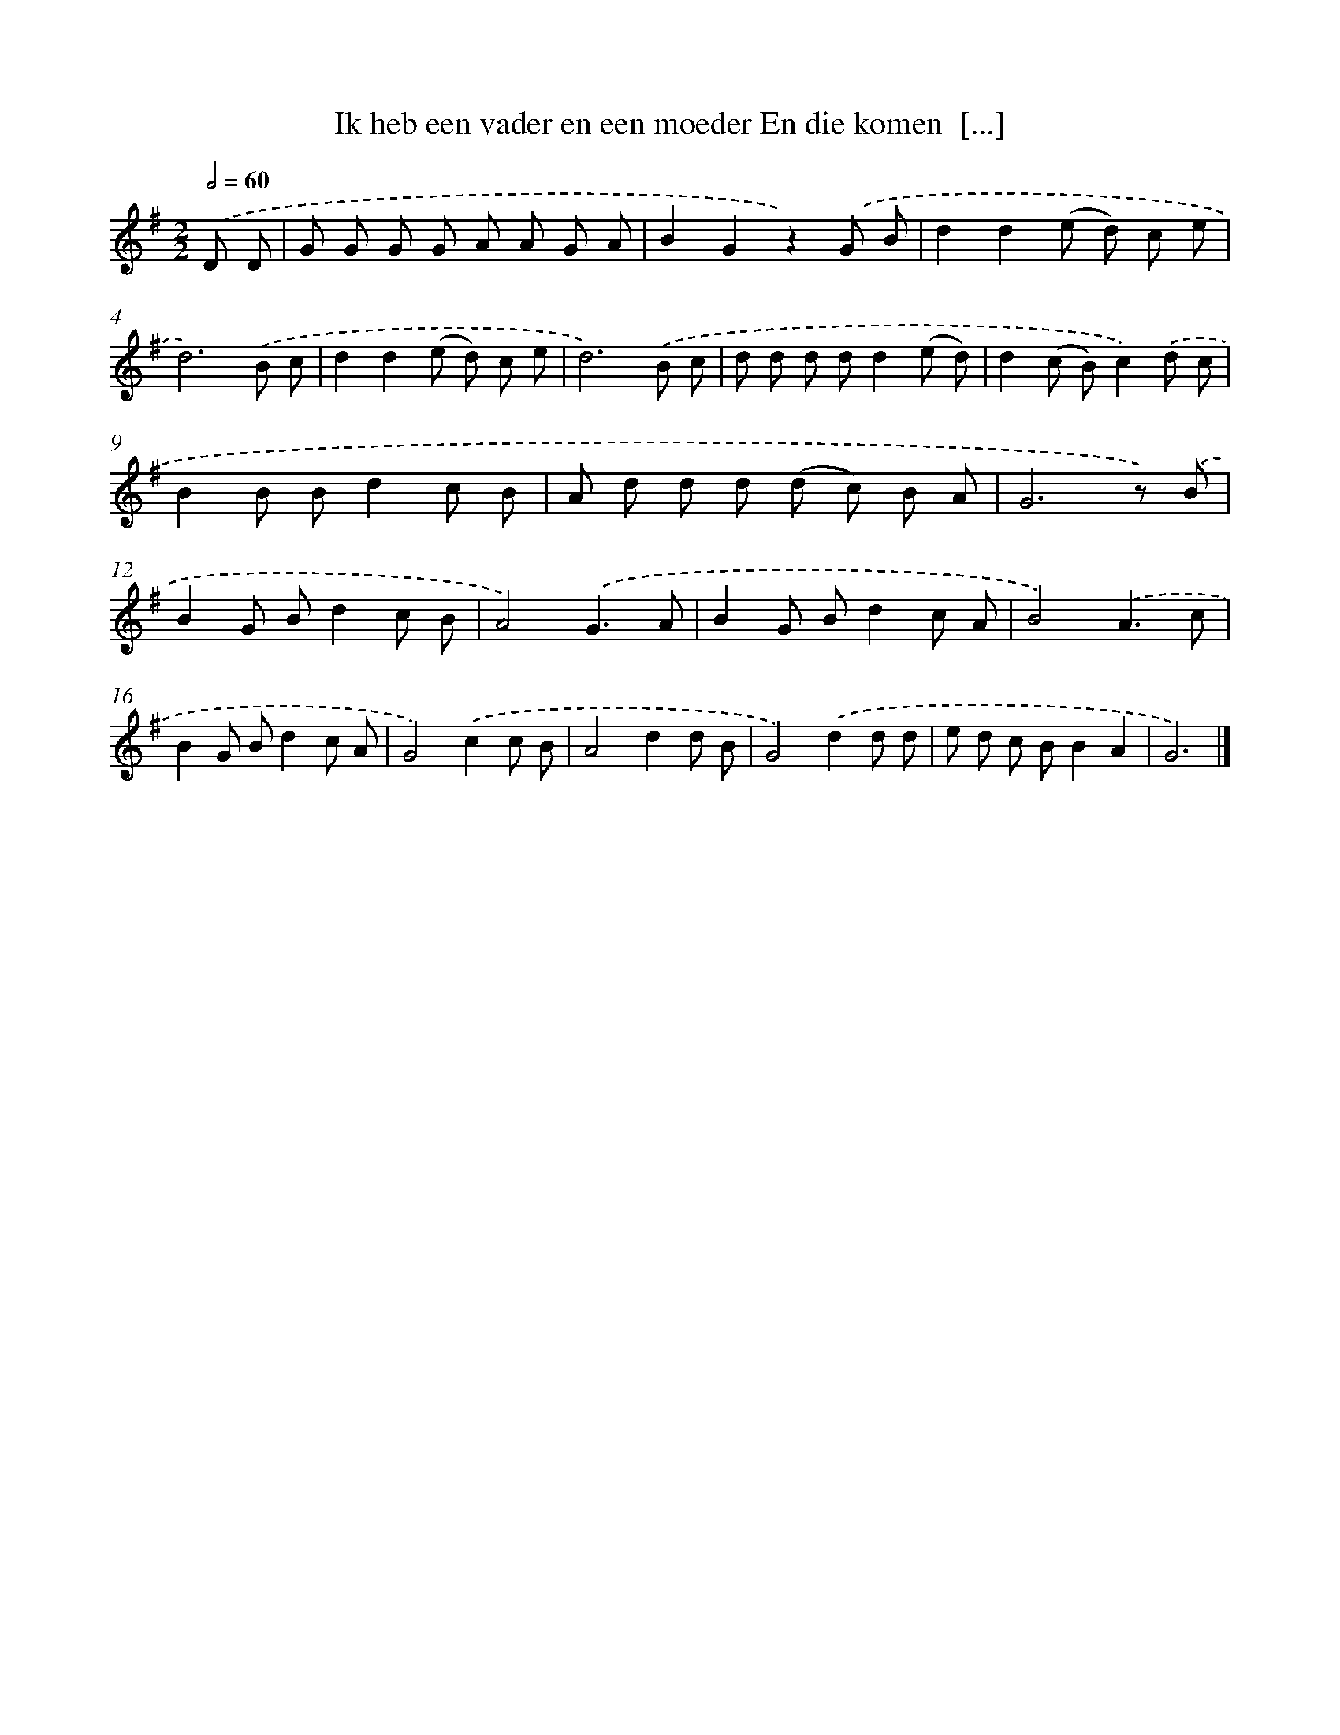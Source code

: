 X: 3895
T: Ik heb een vader en een moeder En die komen  [...]
%%abc-version 2.0
%%abcx-abcm2ps-target-version 5.9.1 (29 Sep 2008)
%%abc-creator hum2abc beta
%%abcx-conversion-date 2018/11/01 14:36:04
%%humdrum-veritas 1077157940
%%humdrum-veritas-data 1543065348
%%continueall 1
%%barnumbers 0
L: 1/8
M: 2/2
Q: 1/2=60
K: G clef=treble
.('D D [I:setbarnb 1]|
G G G G A A G A |
B2G2z2).('G B |
d2d2(e d) c e |
d6).('B c |
d2d2(e d) c e |
d6).('B c |
d d d dd2(e d) |
d2(c B)c2).('d c |
B2B Bd2c B |
A d d d (d c) B A |
G6z) .('B |
B2G Bd2c B |
A4).('G3A |
B2G Bd2c A |
B4).('A3c |
B2G Bd2c A |
G4).('c2c B |
A4d2d B |
G4).('d2d d |
e d c BB2A2 |
G6) |]
